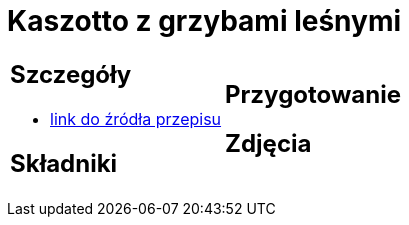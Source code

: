 = Kaszotto z grzybami leśnymi

[cols=".<a,.<a"]
[frame=none]
[grid=none]
|===
|
== Szczegóły
* https://www.cafebabilon.pl/2020/11/kaszotto-z-grzybami-lesnymi[link do źródła przepisu]

== Składniki


|
== Przygotowanie


== Zdjęcia
|===
